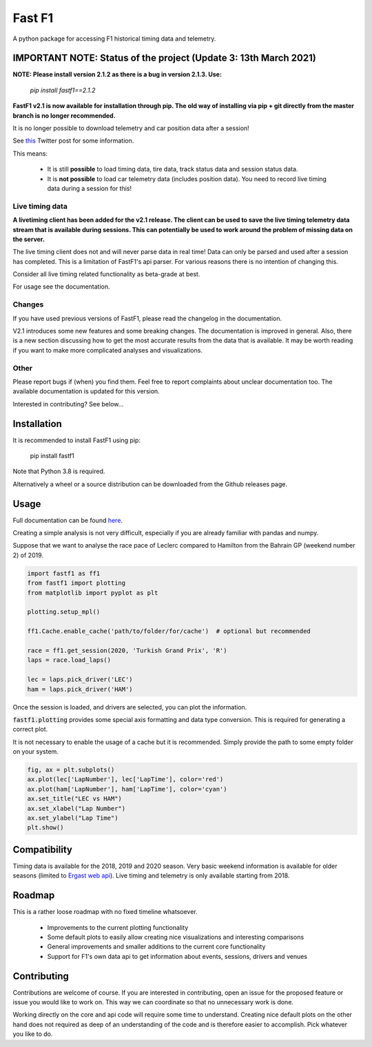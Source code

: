 =======
Fast F1
=======

A python package for accessing F1 historical timing data and telemetry.


IMPORTANT NOTE: Status of the project (Update 3: 13th March 2021)
=================================================================

**NOTE: Please install version 2.1.2 as there is a bug in version 2.1.3.
Use:**

  `pip install fastf1==2.1.2`

**FastF1 v2.1 is now available for installation through pip.
The old way of installing via pip + git directly from the master branch is no
longer recommended.**

It is no longer possible to download telemetry and car position data after a
session!

See `this <https://twitter.com/F1Help/status/1335939396240093185>`_ Twitter
post for some information.

This means:

  - It is still **possible** to load timing data, tire data, track status
    data and session status data.

  - It is **not possible** to load car telemetry data
    (includes position data). You need to record live timing data during
    a session for this!


Live timing data
----------------

**A livetiming client has been added for the v2.1 release. The client can be
used to save the live timing telemetry data stream that is available during
sessions. This can potentially be used to work around the problem of missing
data on the server.**

The live timing client does not and will never parse data in real time!
Data can only be parsed and used after a session has completed. This is a
limitation of FastF1's api parser. For various reasons there is no
intention of changing this.

Consider all live timing related functionality as beta-grade at best.

For usage see the documentation.


Changes
-------

If you have used previous versions of FastF1, please read the changelog in the
documentation.

V2.1 introduces some new features and some breaking changes.
The documentation is improved in general. Also, there is a new section
discussing how to get the most accurate results from the data that is
available. It may be worth reading if you want to make more complicated
analyses and visualizations.

Other
-----

Please report bugs if (when) you find them. Feel free to report complaints about
unclear documentation too.
The available documentation is updated for this version.


Interested in contributing? See below...


Installation
============

It is recommended to install FastF1 using pip:

    pip install fastf1

Note that Python 3.8 is required.

Alternatively a wheel or a source distribution can be downloaded from the
Github releases page.

Usage
=====

Full documentation can be found
`here <https://theoehrly.github.io/Fast-F1/fastf1.html>`_.

Creating a simple analysis is not very difficult, especially if you are already familiar
with pandas and numpy.

Suppose that we want to analyse the race pace of Leclerc compared to 
Hamilton from the Bahrain GP (weekend number 2) of 2019.

.. code:: python

    import fastf1 as ff1
    from fastf1 import plotting
    from matplotlib import pyplot as plt

    plotting.setup_mpl()

    ff1.Cache.enable_cache('path/to/folder/for/cache')  # optional but recommended

    race = ff1.get_session(2020, 'Turkish Grand Prix', 'R')
    laps = race.load_laps()

    lec = laps.pick_driver('LEC')
    ham = laps.pick_driver('HAM')

Once the session is loaded, and drivers are selected, you can plot the
information.

:code:`fastf1.plotting` provides some special axis formatting and data type conversion. This is required
for generating a correct plot.

It is not necessary to enable the usage of a cache but it is recommended. Simply provide
the path to some empty folder on your system.

.. code:: python

    fig, ax = plt.subplots()
    ax.plot(lec['LapNumber'], lec['LapTime'], color='red')
    ax.plot(ham['LapNumber'], ham['LapTime'], color='cyan')
    ax.set_title("LEC vs HAM")
    ax.set_xlabel("Lap Number")
    ax.set_ylabel("Lap Time")
    plt.show()

.. image:: docs/_static/readme.svg
    :target: docs/_static/readme.svg


Compatibility
=============

Timing data is available for the 2018, 2019 and 2020 season.
Very basic weekend information is available for older seasons (limited to
`Ergast web api <http://ergast.com/mrd/>`_). Live timing and telemetry is only
available starting from 2018.



Roadmap
=======

This is a rather loose roadmap with no fixed timeline whatsoever.

  - Improvements to the current plotting functionality
  - Some default plots to easily allow creating nice visualizations and interesting comparisons
  - General improvements and smaller additions to the current core functionality
  - Support for F1's own data api to get information about events, sessions, drivers and venues



Contributing
============

Contributions are welcome of course. If you are interested in contributing, open an issue for the proposed feature
or issue you would like to work on. This way we can coordinate so that no unnecessary work is done.

Working directly on the core and api code will require some time to understand. Creating nice default plots on the
other hand does not required as deep of an understanding of the code and is therefore easier to accomplish. Pick
whatever you like to do.

